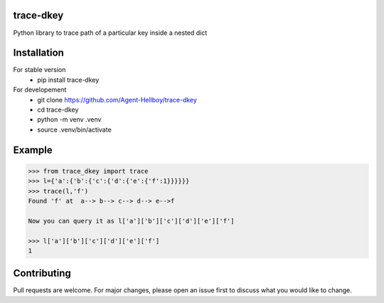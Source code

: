 trace-dkey
==========

Python library to trace path of a particular key inside a nested dict

Installation
============

For stable version 
   - pip install trace-dkey

For developement 
   - git clone https://github.com/Agent-Hellboy/trace-dkey
   - cd trace-dkey 
   - python -m venv .venv 
   - source .venv/bin/activate

Example
=======

.. code:: py

   >>> from trace_dkey import trace
   >>> l={'a':{'b':{'c':{'d':{'e':{'f':1}}}}}}
   >>> trace(l,'f')
   Found 'f' at  a--> b--> c--> d--> e-->f

   Now you can query it as l['a']['b']['c']['d']['e']['f']

   >>> l['a']['b']['c']['d']['e']['f']
   1

Contributing
============

Pull requests are welcome. For major changes, please open an issue first
to discuss what you would like to change.
